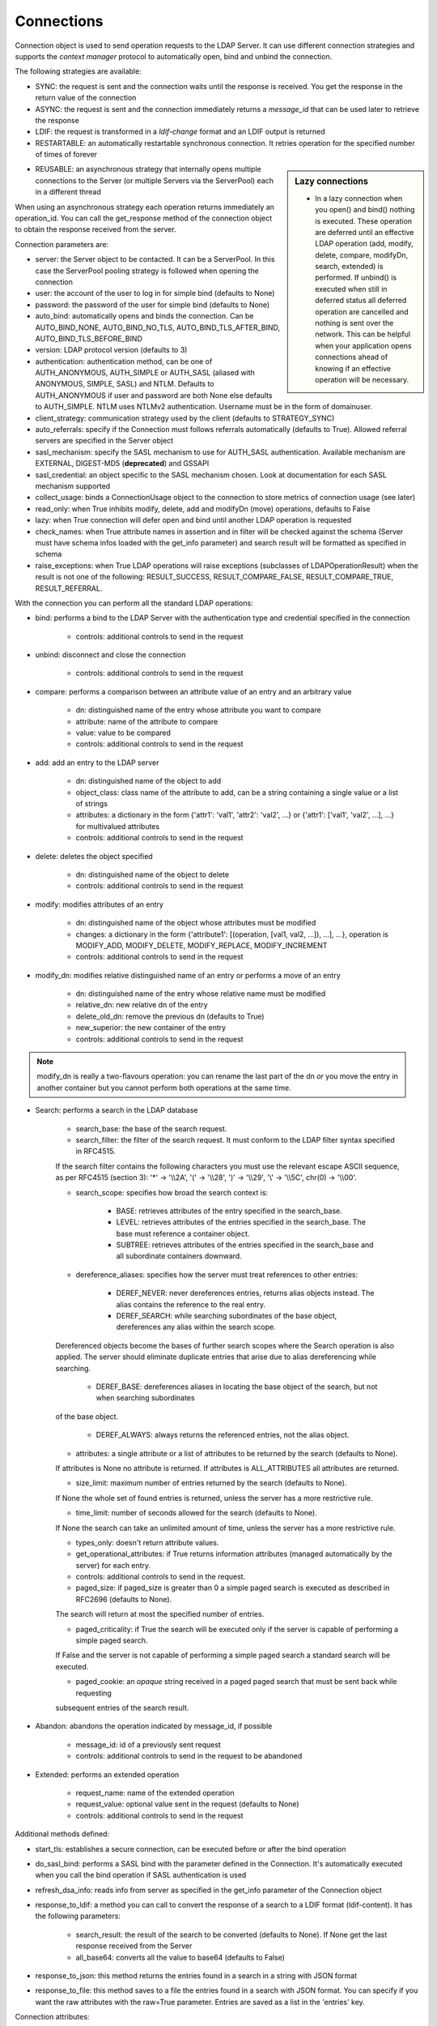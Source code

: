 ###########
Connections
###########

Connection object is used to send operation requests to the LDAP Server. It can use different connection strategies and supports the *context manager* protocol to automatically open, bind and unbind the connection.

The following strategies are available:

* SYNC: the request is sent and the connection waits until the response is received. You get the response in the return value of the connection

* ASYNC: the request is sent and the connection immediately returns a *message_id* that can be used later to retrieve the response

* LDIF: the request is transformed in a *ldif-change* format and an LDIF output is returned

* RESTARTABLE: an automatically restartable synchronous connection. It retries operation for the specified number of times of forever

.. sidebar:: Lazy connections

   * In a lazy connection when you open() and bind() nothing is executed. These operation are deferred until an effective LDAP operation (add, modify, delete, compare, modifyDn, search, extended) is performed. If unbind() is executed when still in deferred status all deferred operation are cancelled and nothing is sent over the network. This can be helpful when your application opens connections ahead of knowing if an effective operation will be necessary.

* REUSABLE: an asynchronous strategy that internally opens multiple connections to the Server (or multiple Servers via the ServerPool) each in a different thread

When using an asynchronous strategy each operation returns immediately an operation_id. You can call the get_response method of the connection object to obtain the response received from the server.

Connection parameters are:

* server: the Server object to be contacted. It can be a ServerPool. In this case the ServerPool pooling strategy is followed when opening the connection

* user: the account of the user to log in for simple bind (defaults to None)

* password: the password of the user for simple bind (defaults to None)

* auto_bind: automatically opens and binds the connection. Can be AUTO_BIND_NONE, AUTO_BIND_NO_TLS, AUTO_BIND_TLS_AFTER_BIND, AUTO_BIND_TLS_BEFORE_BIND

* version: LDAP protocol version (defaults to 3)

* authentication: authentication method, can be one of AUTH_ANONYMOUS, AUTH_SIMPLE or AUTH_SASL (aliased with ANONYMOUS, SIMPLE, SASL) and NTLM. Defaults to AUTH_ANONYMOUS if user and password are both None else defaults to AUTH_SIMPLE. NTLM uses NTLMv2 authentication. Username must be in the form of domain\user.

* client_strategy: communication strategy used by the client (defaults to STRATEGY_SYNC)

* auto_referrals: specify if the Connection must follows referrals automatically (defaults to True). Allowed referral servers are specified in the Server object

* sasl_mechanism: specify the SASL mechanism to use for AUTH_SASL authentication. Available mechanism are EXTERNAL, DIGEST-MD5 (**deprecated**) and GSSAPI

* sasl_credential: an object specific to the SASL mechanism chosen. Look at documentation for each SASL mechanism supported

* collect_usage: binds a ConnectionUsage object to the connection to store metrics of connection usage (see later)

* read_only: when True inhibits modify, delete, add and modifyDn (move) operations, defaults to False

* lazy: when True connection will defer open and bind until another LDAP operation is requested

* check_names: when True attribute names in assertion and in filter will be checked against the schema (Server must have schema infos loaded with the get_info parameter) and search result will be formatted as specified in schema

* raise_exceptions: when True LDAP operations will raise exceptions (subclasses of LDAPOperationResult) when the result is not one of the following: RESULT_SUCCESS, RESULT_COMPARE_FALSE, RESULT_COMPARE_TRUE, RESULT_REFERRAL.

With the connection you can perform all the standard LDAP operations:

* bind: performs a bind to the LDAP Server with the authentication type and credential specified in the connection

    * controls: additional controls to send in the request

* unbind: disconnect and close the connection

    * controls: additional controls to send in the request

* compare: performs a comparison between an attribute value of an entry and an arbitrary value

    * dn: distinguished name of the entry whose attribute you want to compare

    * attribute: name of the attribute to compare

    * value: value to be compared

    * controls: additional controls to send in the request

* add: add an entry to the LDAP server

    * dn: distinguished name of the object to add

    * object_class: class name of the attribute to add, can be a string containing a single value or a list of strings

    * attributes: a dictionary in the form {'attr1': 'val1', 'attr2': 'val2', ...} or {'attr1': ['val1', 'val2', ...], ...} for multivalued attributes

    * controls: additional controls to send in the request

* delete: deletes the object specified

    * dn: distinguished name of the object to delete

    * controls: additional controls to send in the request

* modify: modifies attributes of an entry

    * dn: distinguished name of the object whose attributes must be modified

    * changes: a dictionary in the form {'attribute1': [(operation, [val1, val2, ...]), ...], ...}, operation is MODIFY_ADD, MODIFY_DELETE, MODIFY_REPLACE, MODIFY_INCREMENT

    * controls: additional controls to send in the request

* modify_dn: modifies relative distinguished name of an entry or performs a move of an entry

    * dn: distinguished name of the entry whose relative name must be modified

    * relative_dn: new relative dn of the entry

    * delete_old_dn: remove the previous dn (defaults to True)

    * new_superior: the new container of the entry

    * controls: additional controls to send in the request

.. note::

   modify_dn is really a two-flavours operation: you can rename the last part of the dn *or* you move the entry in another container but you cannot perform both operations at the same time.

* Search: performs a search in the LDAP database

    * search_base: the base of the search request.

    * search_filter: the filter of the search request. It must conform to the LDAP filter syntax specified in RFC4515.
    If the search filter contains the following characters you must use the relevant escape ASCII sequence, as per RFC4515
    (section 3): '*' -> '\\\\2A', '(' -> '\\\\28', ')' -> '\\\\29', '\\' -> '\\\\5C', chr(0) -> '\\\\00'.

    * search_scope: specifies how broad the search context is:

        * BASE: retrieves attributes of the entry specified in the search_base.

        * LEVEL: retrieves attributes of the entries specified in the search_base. The base must reference a container object.

        * SUBTREE: retrieves attributes of the entries specified in the search_base and all subordinate containers downward.

    * dereference_aliases: specifies how the server must treat references to other entries:

        * DEREF_NEVER: never dereferences entries, returns alias objects instead. The alias contains the reference to the real entry.

        * DEREF_SEARCH: while searching subordinates of the base object, dereferences any alias within the search scope.
    Dereferenced objects become the bases of further search scopes where the Search operation is also applied.
    The server should eliminate duplicate entries that arise due to alias dereferencing while searching.

        * DEREF_BASE: dereferences aliases in locating the base object of the search, but not when searching subordinates
    of the base object.

        * DEREF_ALWAYS: always returns the referenced entries, not the alias object.

    * attributes: a single attribute or a list of attributes to be returned by the search (defaults to None).
    If attributes is None no attribute is returned. If attributes is ALL_ATTRIBUTES all attributes are returned.

    * size_limit: maximum number of entries returned by the search (defaults to None).
    If None the whole set of found entries is returned, unless the server has a more restrictive rule.

    * time_limit: number of seconds allowed for the search (defaults to None).
    If None the search can take an unlimited amount of time, unless the server has a more restrictive rule.

    * types_only: doesn't return attribute values.

    * get_operational_attributes: if True returns information attributes (managed automatically by the server) for each entry.

    * controls: additional controls to send in the request.

    * paged_size: if paged_size is greater than 0 a simple paged search is executed as described in RFC2696 (defaults to None).
    The search will return at most the specified number of entries.

    * paged_criticality: if True the search will be executed only if the server is capable of performing a simple paged search.
    If False and the server is not capable of performing a simple paged search a standard search will be executed.

    * paged_cookie: an *opaque* string received in a paged paged search that must be sent back while requesting
    subsequent entries of the search result.

* Abandon: abandons the operation indicated by message_id, if possible

    * message_id: id of a previously sent request

    * controls: additional controls to send in the request to be abandoned

* Extended: performs an extended operation

    * request_name: name of the extended operation

    * request_value: optional value sent in the request (defaults to None)

    * controls: additional controls to send in the request


Additional methods defined:

* start_tls: establishes a secure connection, can be executed before or after the bind operation

* do_sasl_bind: performs a SASL bind with the parameter defined in the Connection. It's automatically executed when you call the bind operation if SASL authentication is used

* refresh_dsa_info: reads info from server as specified in the get_info parameter of the Connection object

* response_to_ldif: a method you can call to convert the response of a search to a LDIF format (ldif-content). It has the following parameters:

    * search_result: the result of the search to be converted (defaults to None). If None get the last response received from the Server

    * all_base64: converts all the value to base64 (defaults to False)

* response_to_json: this method returns the entries found in a search in a string with JSON format

* response_to_file: this method saves to a file the entries found in a search with JSON format. You can specify if you want the raw attributes with the raw=True parameter. Entries are saved as a list in the 'entries' key.

Connection attributes:

* server: the active Server object used in the connection

* server_pool: the ServerPool object used in the connection if available

* read_only: True if the connection is in read only mode

* version: the LDAP protocol version used

* result: the result of the last operation

* response: the response of the last operation (for example, the entries found in a search), without the result

* last_error: any error occurred in the last operation

* bound: True if bound to server else False

* listening: True if the socket is listening to the server

* closed: True if the socket is not open

* strategy_type: the strategy type used by the connection

* strategy: the strategy instance used by the connection

* authentication: the authentication type used in the connection

* user: the user name for simple bind

* password: password for simple bind

* auto_bind: True if auto_bind is active else False

* tls_started: True if the Transport Security Layer is active

* usage: metrics of connection usage

* lazy: connection will defer open and bind until another LDAP operation is requested

* check_names: True if you want to check the attribute and object class names against the schema in filters and in add/compare/modify operations (:class: requested by RFC)

* pool_name: an identifier for the Connection pool when using a pooled connection strategy

* pool_size: size of the connection pool used in a pooled connection strategy

* pool_lifetime: number of second before recreating a new connection in a pooled connection strategy

Simple Paged search
-------------------

The search operation can perform a *simple paged search* as per RFC2696. You must specify the required number of entries in each response set. After the first search you must send back the cookie you get with each response in each subsequent search. If you send 0 as paged_size and a valid cookie the search operation referred by that cookie is abandoned.
Cookie can be found in connection.result['controls']['1.2.840.113556.1.4.319']['value']['cookie']; the server may return an estimated total number of entries in connection.result['controls']['1.2.840.113556.1.4.319']['value']['size']. You can change the paged_size in any subsequent search request.

Example::

    from ldap3 import Server, Connection, SUBTREE
    total_entries = 0
    server = Server('test-server')
    connection = Connection(server, user='test-user', password='test-password', auto_bind=True)
    connection.search(search_base='o=test', search_filter='(objectClass=inetOrgPerson)', search_scope=SUBTREE,
                      attributes=['cn', 'givenName'], paged_size=5)
    total_entries += len(connection.response)
    cookie = self.connection.result['controls']['1.2.840.113556.1.4.319']['value']['cookie']
    while cookie:
        connection.search(search_base = 'o=test', search_filter = '(object_class=inetOrgPerson)', search_scope = SUBTREE,
                          attributes = ['cn', 'givenName'], paged_size = 5, paged_cookie = cookie)
        total_entries += len(connection.response)
        cookie = self.connection.result['controls']['1.2.840.113556.1.4.319']['value']['cookie']
    print('Total entries retrieved:', total_entries)
    connection.close()

Controls
========
Controls, if used, must be a list of tuples. Each tuple must have 3 elements: the control OID, a boolean to specify if the control is critical,
 and a value. If the boolean is set to True the server must honorate the control or refuse the operation. Mixing controls must be defined
 in controls specification (as per RFC4511). controlValue is optional, set it to None to not send any value.


Responses
=========

Responses are received and stored in the connection.response as a list of dictionaries.
You can get the search result entries of a Search operation iterating over the response attribute.
Each entry is a dictionary with the following field:

* dn: the distinguished name of the entry

* attributes: a dictionary of returned attributes and their values. Values are list. Values are in UTF-8 format

* raw_attributes: same as 'attributes' but not encoded (bytearray)

Result
======

Each operation has a result stored as a dictionary in the connection.result attribute.
You can check the result value to know if the operation has been sucessful. The dictionary has the following field:

* result: the numeric result code of the operation as specified in RFC4511

* description: extended description of the result code, as specified in RFC4511

* message: a diagnostic message sent by the server (optional)

* dn: a distinguish name of an entry related to the request (optional)

* referrals: a list of referrals where the operation can be continued (optional)


Checked Attributes
==================
The checked attributes feature checks the LDAP syntax of the attributes defined in schema and returns a properly formatted entry result while performing searches.
This means that if, for example, you have an attributes specified as GUID in the server schema you will get the properly formatted GUID value ('012381d3-3b1c-904f-b29a-012381d33b1c') in the connection.response[0]['attributes'] key dictionary instead of a sequence of bytes.
Or if you request an attribute defined as an Interger in the schema you will get the value already converted to int.
Furthermore for attributes defined as single valued in schema you will get the value instead of a list of values (that would always be one sized). To activate this feature you must set the get info to GET_SCHEMA_INFO or GET_ALL_INFO value when defining the server object and the 'check_names' attributes to True in the Connection object (this is True by default starting from 0.9.4).

To activate checked attributes you must read the schema with the get_info parameter in the Server definition and set the check_names parameter to True (default) in the Connection definition.

There are a few of standard formatters defined in the library, most of them are defined in the relevants RFCs:

* format_unicode  # returns an unicode object in Python 2 and a string in Python 3

* format_integer  # returns an integer

* format_binary  # returns a bytes() sequence

* format_uuid  # returns a GUID (UUID) as specified in RFC 4122 - byte order is big endian

* format_uuid_le  # same as above but byte order is little endian

* format_boolean  # returns a boolean

* format_time  # returns a datetime object (with properly defined timezone, or UTC if timezone is not specified) as defined in RFC 4517

You can even define your custom formatter for specific purposes. Just pass a dictionary in the format {'identifier': callable} in the 'formatter' parameter of the Server object. The callable must be able to receive a single byte value and convert it the relevant object or class instance.

The resolution order of the format feature is the following:
Custom formatters have precedence over standard formatter. In each category (from highest to lowest):

1. attribute name

2. attribute oid(from schema)

3. attribute names (from oid_info)

4. attribute syntax (from schema)

If a suitable formatter is not found the value will be rendered as bytes.
